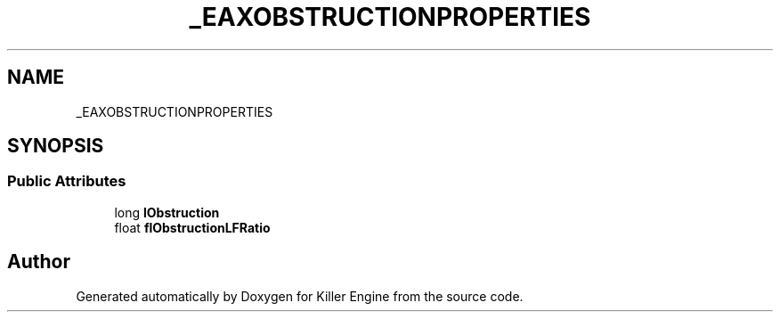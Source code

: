 .TH "_EAXOBSTRUCTIONPROPERTIES" 3 "Mon Jun 24 2019" "Killer Engine" \" -*- nroff -*-
.ad l
.nh
.SH NAME
_EAXOBSTRUCTIONPROPERTIES
.SH SYNOPSIS
.br
.PP
.SS "Public Attributes"

.in +1c
.ti -1c
.RI "long \fBlObstruction\fP"
.br
.ti -1c
.RI "float \fBflObstructionLFRatio\fP"
.br
.in -1c

.SH "Author"
.PP 
Generated automatically by Doxygen for Killer Engine from the source code\&.
